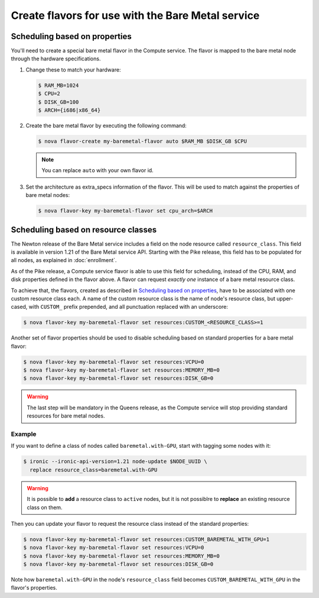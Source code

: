 .. _flavor-creation:

Create flavors for use with the Bare Metal service
~~~~~~~~~~~~~~~~~~~~~~~~~~~~~~~~~~~~~~~~~~~~~~~~~~

Scheduling based on properties
==============================

You'll need to create a special bare metal flavor in the Compute service.
The flavor is mapped to the bare metal node through the hardware specifications.

#. Change these to match your hardware:

   .. code-block:: console

      $ RAM_MB=1024
      $ CPU=2
      $ DISK_GB=100
      $ ARCH={i686|x86_64}

#. Create the bare metal flavor by executing the following command:

   .. code-block:: console

      $ nova flavor-create my-baremetal-flavor auto $RAM_MB $DISK_GB $CPU

   .. note:: You can replace ``auto`` with your own flavor id.

#. Set the architecture as extra_specs information of the flavor. This
   will be used to match against the properties of bare metal nodes:

   .. code-block:: console

      $ nova flavor-key my-baremetal-flavor set cpu_arch=$ARCH

.. _scheduling-resource-classes:

Scheduling based on resource classes
====================================

The Newton release of the Bare Metal service includes a field on the node
resource called ``resource_class``. This field is available in version 1.21 of
the Bare Metal service API. Starting with the Pike release, this field has
to be populated for all nodes, as explained in :doc:`enrollment`.

As of the Pike release, a Compute service flavor is able to use this field
for scheduling, instead of the CPU, RAM, and disk properties defined in
the flavor above. A flavor can request *exactly one* instance of a bare metal
resource class.

To achieve that, the flavors, created as described in `Scheduling based on
properties`_, have to be associated with one custom resource class each.
A name of the custom resource class is the name of node's resource class, but
upper-cased, with ``CUSTOM_`` prefix prepended, and all punctuation replaced
with an underscore:

.. code-block:: console

      $ nova flavor-key my-baremetal-flavor set resources:CUSTOM_<RESOURCE_CLASS>=1

Another set of flavor properties should be used to disable scheduling
based on standard properties for a bare metal flavor:

.. code-block:: console

      $ nova flavor-key my-baremetal-flavor set resources:VCPU=0
      $ nova flavor-key my-baremetal-flavor set resources:MEMORY_MB=0
      $ nova flavor-key my-baremetal-flavor set resources:DISK_GB=0

.. warning::
   The last step will be mandatory in the Queens release, as the Compute
   service will stop providing standard resources for bare metal nodes.

Example
-------

If you want to define a class of nodes called ``baremetal.with-GPU``, start
with tagging some nodes with it:

.. code-block:: console

      $ ironic --ironic-api-version=1.21 node-update $NODE_UUID \
        replace resource_class=baremetal.with-GPU

.. warning::
    It is possible to **add** a resource class to ``active`` nodes, but it is
    not possiblre to **replace** an existing resource class on them.

Then you can update your flavor to request the resource class instead of
the standard properties:

.. code-block:: console

      $ nova flavor-key my-baremetal-flavor set resources:CUSTOM_BAREMETAL_WITH_GPU=1
      $ nova flavor-key my-baremetal-flavor set resources:VCPU=0
      $ nova flavor-key my-baremetal-flavor set resources:MEMORY_MB=0
      $ nova flavor-key my-baremetal-flavor set resources:DISK_GB=0

Note how ``baremetal.with-GPU`` in the node's ``resource_class`` field becomes
``CUSTOM_BAREMETAL_WITH_GPU`` in the flavor's properties.
